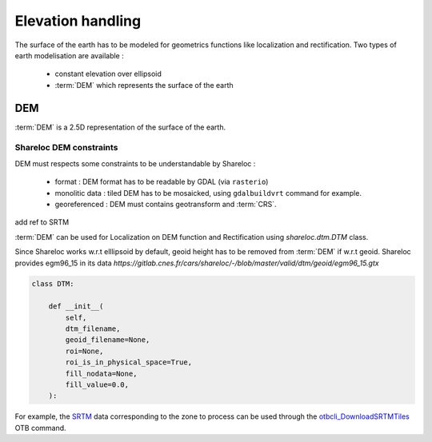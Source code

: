 .. _user_manual_elevation_handling:


==================
Elevation handling
==================

The surface of the earth has to be modeled for geometrics functions like localization and rectification.
Two types of earth modelisation are available :

    * constant elevation over ellipsoid
    * :term:`DEM` which represents the surface of the earth

DEM
===

:term:`DEM` is a 2.5D representation of the surface of the earth.

Shareloc DEM constraints
------------------------

DEM must respects some constraints to be understandable by Shareloc :

 * format : DEM format has to be readable by GDAL (via ``rasterio``)
 * monolitic data : tiled DEM has to be mosaicked, using ``gdalbuildvrt`` command for example.
 * georeferenced : DEM must contains geotransform and :term:`CRS`.

add ref to SRTM

:term:`DEM` can be used for Localization on DEM function and Rectification using `shareloc.dtm.DTM` class.

Since Shareloc works w.r.t elllipsoid by default, geoid height has to be removed from :term:`DEM` if w.r.t geoid.
Shareloc provides egm96_15 in its data `https://gitlab.cnes.fr/cars/shareloc/-/blob/master/valid/dtm/geoid/egm96_15.gtx`

.. code-block:: bash

    class DTM:

        def __init__(
            self,
            dtm_filename,
            geoid_filename=None,
            roi=None,
            roi_is_in_physical_space=True,
            fill_nodata=None,
            fill_value=0.0,
        ):

For example, the `SRTM <https://www2.jpl.nasa.gov/srtm/>`_ data corresponding to the zone to process can be used through the `otbcli_DownloadSRTMTiles <https://www.orfeo-toolbox.org/CookBook/Applications/app_DownloadSRTMTiles.html>`_ OTB command.



